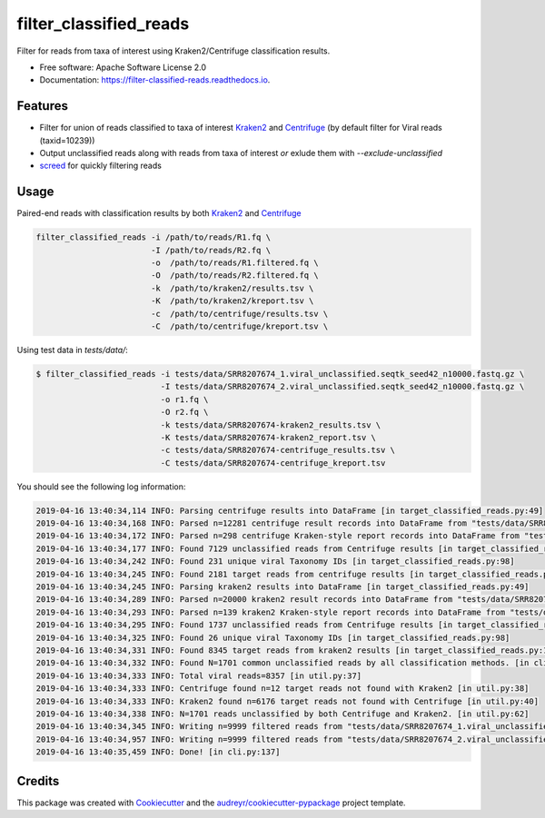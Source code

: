 =======================
filter_classified_reads
=======================


.. image:: https://img.shields.io/pypi/v/filter_classified_reads.svg
        :target: https://pypi.python.org/pypi/filter_classified_reads

.. image:: https://travis-ci.com/peterk87/filter_classified_reads.svg?branch=master
    :target: https://travis-ci.com/peterk87/filter_classified_reads

.. image:: https://readthedocs.org/projects/filter-classified-reads/badge/?version=latest
        :target: https://filter-classified-reads.readthedocs.io/en/latest/?badge=latest
        :alt: Documentation Status




Filter for reads from taxa of interest using Kraken2/Centrifuge classification results.


* Free software: Apache Software License 2.0
* Documentation: https://filter-classified-reads.readthedocs.io.


Features
--------

* Filter for union of reads classified to taxa of interest Kraken2_ and Centrifuge_ (by default filter for Viral reads (taxid=10239))
* Output unclassified reads along with reads from taxa of interest *or* exlude them with `--exclude-unclassified`
* screed_ for quickly filtering reads

Usage
-----

Paired-end reads with classification results by both Kraken2_ and Centrifuge_

.. code-block::

    filter_classified_reads -i /path/to/reads/R1.fq \
                            -I /path/to/reads/R2.fq \
                            -o  /path/to/reads/R1.filtered.fq \
                            -O  /path/to/reads/R2.filtered.fq \
                            -k  /path/to/kraken2/results.tsv \
                            -K  /path/to/kraken2/kreport.tsv \
                            -c  /path/to/centrifuge/results.tsv \
                            -C  /path/to/centrifuge/kreport.tsv \


Using test data in `tests/data/`:

.. code-block::

    $ filter_classified_reads -i tests/data/SRR8207674_1.viral_unclassified.seqtk_seed42_n10000.fastq.gz \
                              -I tests/data/SRR8207674_2.viral_unclassified.seqtk_seed42_n10000.fastq.gz \
                              -o r1.fq \
                              -O r2.fq \
                              -k tests/data/SRR8207674-kraken2_results.tsv \
                              -K tests/data/SRR8207674-kraken2_report.tsv \
                              -c tests/data/SRR8207674-centrifuge_results.tsv \
                              -C tests/data/SRR8207674-centrifuge_kreport.tsv

You should see the following log information:

.. code-block::

    2019-04-16 13:40:34,114 INFO: Parsing centrifuge results into DataFrame [in target_classified_reads.py:49]
    2019-04-16 13:40:34,168 INFO: Parsed n=12281 centrifuge result records into DataFrame from "tests/data/SRR8207674-centrifuge_results.tsv" [in target_classified_reads.py:57]
    2019-04-16 13:40:34,172 INFO: Parsed n=298 centrifuge Kraken-style report records into DataFrame from "tests/data/SRR8207674-centrifuge_kreport.tsv" [in target_classified_reads.py:60]
    2019-04-16 13:40:34,177 INFO: Found 7129 unclassified reads from Centrifuge results [in target_classified_reads.py:65]
    2019-04-16 13:40:34,242 INFO: Found 231 unique viral Taxonomy IDs [in target_classified_reads.py:98]
    2019-04-16 13:40:34,245 INFO: Found 2181 target reads from centrifuge results [in target_classified_reads.py:101]
    2019-04-16 13:40:34,245 INFO: Parsing kraken2 results into DataFrame [in target_classified_reads.py:49]
    2019-04-16 13:40:34,289 INFO: Parsed n=20000 kraken2 result records into DataFrame from "tests/data/SRR8207674-kraken2_results.tsv" [in target_classified_reads.py:57]
    2019-04-16 13:40:34,293 INFO: Parsed n=139 kraken2 Kraken-style report records into DataFrame from "tests/data/SRR8207674-kraken2_report.tsv" [in target_classified_reads.py:60]
    2019-04-16 13:40:34,295 INFO: Found 1737 unclassified reads from Centrifuge results [in target_classified_reads.py:65]
    2019-04-16 13:40:34,325 INFO: Found 26 unique viral Taxonomy IDs [in target_classified_reads.py:98]
    2019-04-16 13:40:34,331 INFO: Found 8345 target reads from kraken2 results [in target_classified_reads.py:101]
    2019-04-16 13:40:34,332 INFO: Found N=1701 common unclassified reads by all classification methods. [in cli.py:110]
    2019-04-16 13:40:34,333 INFO: Total viral reads=8357 [in util.py:37]
    2019-04-16 13:40:34,333 INFO: Centrifuge found n=12 target reads not found with Kraken2 [in util.py:38]
    2019-04-16 13:40:34,333 INFO: Kraken2 found n=6176 target reads not found with Centrifuge [in util.py:40]
    2019-04-16 13:40:34,338 INFO: N=1701 reads unclassified by both Centrifuge and Kraken2. [in util.py:62]
    2019-04-16 13:40:34,345 INFO: Writing n=9999 filtered reads from "tests/data/SRR8207674_1.viral_unclassified.seqtk_seed42_n10000.fastq.gz" to "r1.fq" [in cli.py:129]
    2019-04-16 13:40:34,957 INFO: Writing n=9999 filtered reads from "tests/data/SRR8207674_2.viral_unclassified.seqtk_seed42_n10000.fastq.gz" to "r2.fq" [in cli.py:134]
    2019-04-16 13:40:35,459 INFO: Done! [in cli.py:137]



Credits
-------

This package was created with Cookiecutter_ and the `audreyr/cookiecutter-pypackage`_ project template.

.. _Cookiecutter: https://github.com/audreyr/cookiecutter
.. _`audreyr/cookiecutter-pypackage`: https://github.com/audreyr/cookiecutter-pypackage
.. _Kraken2: https://ccb.jhu.edu/software/kraken2/
.. _Centrifuge: https://ccb.jhu.edu/software/centrifuge/manual.shtml
.. _screed: https://screed.readthedocs.io/en/latest/screed.html
